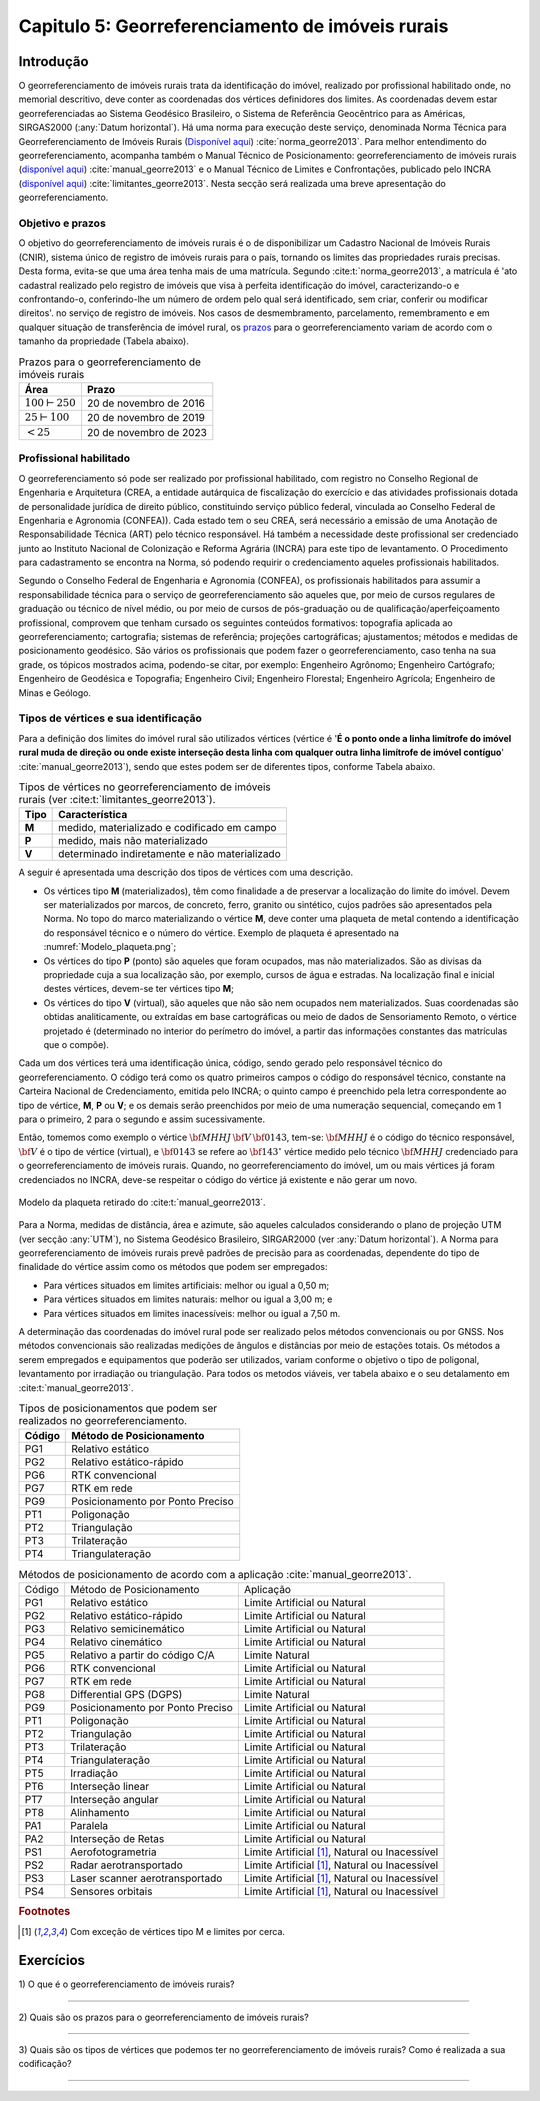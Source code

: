 .. raw:: html

    <style> .exem {color:blue; font-weight: bold} </style>

.. role:: exem

.. raw:: html

    <style> .solucao {font-weight: bold} </style>

.. role:: solucao

.. raw:: html

    <style> .blue {color:blue} </style>

.. role:: blue

.. _RST Capitulo 5:

Capitulo 5: Georreferenciamento de imóveis rurais
*************************************************

Introdução
==========

O georreferenciamento de imóveis rurais trata da identificação do
imóvel, realizado por profissional habilitado onde, no memorial descritivo,
deve conter as coordenadas dos vértices definidores dos limites. As
coordenadas devem estar georreferenciadas ao Sistema Geodésico Brasileiro,
o Sistema de Referência Geocêntrico para as Américas, SIRGAS2000 (:any:`Datum horizontal`).
Há uma norma para execução
deste serviço, denominada Norma Técnica para Georreferenciamento de
Imóveis Rurais (`Disponível aqui <https://sigef.incra.gov.br/static/documentos/norma_tecnica_georreferenciamento_imoveis_rurais_3ed.pdf>`_)
:cite:`norma_georre2013`. Para melhor entendimento do georreferenciamento, acompanha
também o Manual Técnico de Posicionamento: georreferenciamento de imóveis rurais
(`disponível aqui <https://sigef.incra.gov.br/static/documentos/manual_tecnico_posicionamento_1ed.pdf>`_) :cite:`manual_georre2013`
e o Manual Técnico de Limites e Confrontações, publicado pelo INCRA
(`disponível aqui  <https://sigef.incra.gov.br/static/documentos/manual_tecnico_limites_confrontacoes_1ed.pdf>`_) :cite:`limitantes_georre2013`.
Nesta secção será realizada uma breve apresentação do georreferenciamento.

Objetivo e prazos
-----------------

O objetivo do georreferenciamento de imóveis rurais é o de disponibilizar
um Cadastro Nacional de Imóveis Rurais (CNIR), sistema único de registro
de imóveis rurais para o país, tornando os limites das propriedades
rurais precisas. Desta forma, evita-se que uma área tenha mais de
uma matrícula. Segundo :cite:t:`norma_georre2013`, a matrícula é 'ato cadastral
realizado pelo registro de imóveis que visa à perfeita identificação
do imóvel, caracterizando-o e confrontando-o, conferindo-lhe um número
de ordem pelo qual será identificado, sem criar, conferir ou modificar
direitos'. no serviço de registro de imóveis. Nos casos de desmembramento, parcelamento,
remembramento e em qualquer situação de transferência de imóvel rural,
os `prazos <http://www.planalto.gov.br/ccivil_03/_Ato2011-2014/2011/Decreto/D7620.htm>`_
para o georreferenciamento variam de acordo com o tamanho da propriedade
(Tabela abaixo).

.. table:: Prazos para o georreferenciamento de imóveis rurais
   :widths: auto

   +---------------------+------------------------+
   |Área                 | Prazo                  |
   +=====================+========================+
   |:math:`100\vdash250` | 20 de novembro de 2016 |
   +---------------------+------------------------+
   |:math:`25\vdash100`  | 20 de novembro de 2019 |
   +---------------------+------------------------+
   |:math:`<25`          | 20 de novembro de 2023 |
   +---------------------+------------------------+

Profissional habilitado
-----------------------

O georreferenciamento só pode ser realizado por profissional habilitado,
com registro no Conselho Regional de Engenharia e Arquitetura
(CREA, a entidade autárquica de fiscalização do exercício e das atividades
profissionais dotada de personalidade jurídica de direito público,
constituindo serviço público federal, vinculada ao Conselho Federal
de Engenharia e Agronomia (CONFEA)). Cada estado tem o
seu CREA, será necessário a emissão de uma Anotação de Responsabilidade Técnica (ART)
pelo técnico responsável. Há também a necessidade deste profissional
ser credenciado junto ao Instituto Nacional de Colonização e Reforma
Agrária (INCRA) para este tipo de levantamento. O Procedimento
para cadastramento se encontra na Norma, só podendo requirir o credenciamento
aqueles profissionais habilitados.

Segundo o Conselho Federal de Engenharia e Agronomia (CONFEA), os
profissionais habilitados
para assumir a responsabilidade técnica para o serviço de georreferenciamento
são aqueles que, por meio de cursos regulares de graduação ou técnico
de nível médio, ou por meio de cursos de pós-graduação ou de qualificação/aperfeiçoamento
profissional, comprovem que tenham cursado os seguintes conteúdos
formativos: topografia aplicada ao georreferenciamento; cartografia;
sistemas de referência; projeções cartográficas; ajustamentos; métodos
e medidas de posicionamento geodésico. São vários os profissionais
que podem fazer o georreferenciamento, caso tenha na sua grade, os
tópicos mostrados acima, podendo-se citar, por exemplo: Engenheiro
Agrônomo; Engenheiro Cartógrafo; Engenheiro de Geodésica e Topografia;
Engenheiro Civil; Engenheiro Florestal; Engenheiro Agrícola; Engenheiro
de Minas e Geólogo.

Tipos de vértices e sua identificação
-------------------------------------

Para a definição dos limites do imóvel rural são utilizados vértices
(vértice é '**É  o  ponto  onde  a  linha  limítrofe  do  imóvel  rural  muda  de  direção  ou  onde  existe
interseção desta linha com qualquer outra linha limítrofe de imóvel contíguo**' :cite:`manual_georre2013`),
sendo que estes podem ser de diferentes tipos, conforme Tabela abaixo.

.. table:: Tipos de vértices no georreferenciamento de imóveis rurais (ver :cite:t:`limitantes_georre2013`).
   :widths: auto

   +------+-----------------------------------------------+
   |Tipo  |Característica                                 |
   +======+===============================================+
   |**M** | medido, materializado e codificado em campo   |
   +------+-----------------------------------------------+
   |**P** | medido, mais não materializado                |
   +------+-----------------------------------------------+
   |**V** | determinado indiretamente e não materializado |
   +------+-----------------------------------------------+

A seguir é apresentada uma descrição dos tipos de vértices com uma
descrição.

- Os vértices tipo **M** (materializados), têm como finalidade
  a de preservar a localização do limite do imóvel. Devem ser materializados
  por marcos, de concreto, ferro, granito ou sintético, cujos padrões
  são apresentados pela Norma. No topo do marco materializando o vértice
  **M**, deve conter uma plaqueta de metal contendo a identificação
  do responsável técnico e o número do vértice. Exemplo de plaqueta
  é apresentado na :numref:`Modelo_plaqueta.png`;
- Os vértices do tipo **P** (ponto) são aqueles que foram ocupados,
  mas não materializados. São as divisas da propriedade cuja a sua localização
  são, por exemplo, cursos de água e estradas. Na localização final
  e inicial destes vértices, devem-se ter vértices tipo **M**;
- Os vértices do tipo **V** (virtual), são aqueles que não são
  nem ocupados nem materializados. Suas coordenadas são obtidas analiticamente,
  ou extraídas em base cartográficas ou meio de dados de Sensoriamento Remoto,
  o vértice projetado é (determinado
  no interior do perímetro do imóvel, a partir das informações constantes
  das matrículas que o compõe).

Cada um dos vértices terá uma identificação única, código, sendo gerado
pelo responsável técnico do georreferenciamento. O código terá como os
quatro primeiros campos o código do responsável técnico, constante
na Carteira Nacional de Credenciamento, emitida pelo INCRA; o quinto
campo é preenchido pela letra correspondente ao tipo de vértice, **M**, **P** ou **V**;
e os demais serão preenchidos por meio
de uma numeração sequencial, começando em 1 para o primeiro, 2
para o segundo e assim sucessivamente.

Então, tomemos como exemplo o vértice :math:`\bf{MHHJ}\,\bf{V}\,\bf{0143}`,
tem-se: :math:`\bf{MHHJ}` é o código do técnico responsável, :math:`\bf{V}`
é o tipo de vértice (virtual), e :math:`\bf{0143}` se refere ao :math:`\bf{143}^{\circ}`
vértice medido pelo técnico :math:`\bf{MHHJ}` credenciado para o georreferenciamento
de imóveis rurais. Quando, no georreferenciamento do imóvel, um ou
mais vértices já foram credenciados no INCRA, deve-se respeitar o
código do vértice já existente e não gerar um novo.


.. _Modelo_plaqueta.png:

.. figure:: /images/capitulo5/Modelo_plaqueta.png
   :scale: 30 %
   :alt: Modelo_plaqueta.png
   :align: center

   Modelo da plaqueta retirado do :cite:t:`manual_georre2013`.


Para a Norma, medidas de distância, área e azimute, são aqueles calculados
considerando o plano de projeção UTM (ver secção :any:`UTM`),
no Sistema Geodésico Brasileiro, SIRGAR2000 (ver :any:`Datum horizontal`).
A Norma para georreferenciamento de imóveis rurais prevê padrões de
precisão para as coordenadas, dependente do tipo de finalidade do
vértice assim como os métodos que podem ser empregados:

- Para vértices situados em limites artificiais: melhor ou igual a 0,50 m;
- Para vértices situados em limites naturais: melhor ou igual a 3,00 m; e
- Para vértices situados em limites inacessíveis: melhor ou igual a 7,50 m.

A determinação das coordenadas do imóvel rural pode ser realizado
pelos métodos convencionais ou por GNSS. Nos métodos convencionais
são realizadas medições de ângulos e distâncias por meio de estações
totais. Os métodos a serem empregados e equipamentos
que poderão ser utilizados, variam conforme o objetivo o tipo de poligonal,
levantamento por irradiação ou triangulação. Para todos os metodos
viáveis, ver tabela abaixo e o seu detalamento em :cite:t:`manual_georre2013`.

.. table:: Tipos de posicionamentos que podem ser realizados no georreferenciamento.
   :widths: auto

   +-------+----------------------------------+
   |Código | Método de Posicionamento         |
   +=======+==================================+
   |PG1    |Relativo estático                 |
   +-------+----------------------------------+
   |PG2    |Relativo estático-rápido          |
   +-------+----------------------------------+
   |PG6    |RTK convencional                  |
   +-------+----------------------------------+
   |PG7    |RTK em rede                       |
   +-------+----------------------------------+
   |PG9    | Posicionamento por Ponto Preciso |
   +-------+----------------------------------+
   |PT1    |Poligonação                       |
   +-------+----------------------------------+
   |PT2    |Triangulação                      |
   +-------+----------------------------------+
   |PT3    |Trilateração                      |
   +-------+----------------------------------+
   |PT4    |Triangulateração                  |
   +-------+----------------------------------+

.. table:: Métodos de posicionamento de acordo com a aplicação :cite:`manual_georre2013`.
   :widths: auto

   +-------+-------------------------------------+-------------------------------------------------+
   |Código | Método de Posicionamento            |Aplicação                                        |
   +-------+-------------------------------------+-------------------------------------------------+
   |PG1    |Relativo estático                    |Limite Artificial ou Natural                     |
   +-------+-------------------------------------+-------------------------------------------------+
   |PG2    |Relativo estático-rápido             |Limite Artificial ou Natural                     |
   +-------+-------------------------------------+-------------------------------------------------+
   |PG3    |Relativo semicinemático              |Limite Artificial ou Natural                     |
   +-------+-------------------------------------+-------------------------------------------------+
   |PG4    |Relativo cinemático                  |Limite Artificial ou Natural                     |
   +-------+-------------------------------------+-------------------------------------------------+
   |PG5    |Relativo a partir do código C/A      |Limite Natural                                   |
   +-------+-------------------------------------+-------------------------------------------------+
   |PG6    |RTK convencional                     |Limite Artificial ou Natural                     |
   +-------+-------------------------------------+-------------------------------------------------+
   |PG7    |RTK em rede                          |Limite Artificial ou Natural                     |
   +-------+-------------------------------------+-------------------------------------------------+
   |PG8    |Differential GPS (DGPS)              |Limite Natural                                   |
   +-------+-------------------------------------+-------------------------------------------------+
   |PG9    |Posicionamento por Ponto Preciso     |Limite Artificial ou Natural                     |
   +-------+-------------------------------------+-------------------------------------------------+
   |PT1    |Poligonação                          |Limite Artificial ou Natural                     |
   +-------+-------------------------------------+-------------------------------------------------+
   |PT2    |Triangulação                         |Limite Artificial ou Natural                     |
   +-------+-------------------------------------+-------------------------------------------------+
   |PT3    |Trilateração                         |Limite Artificial ou Natural                     |
   +-------+-------------------------------------+-------------------------------------------------+
   |PT4    |Triangulateração                     |Limite Artificial ou Natural                     |
   +-------+-------------------------------------+-------------------------------------------------+
   |PT5    |Irradiação                           |Limite Artificial ou Natural                     |
   +-------+-------------------------------------+-------------------------------------------------+
   |PT6    |Interseção linear                    |Limite Artificial ou Natural                     |
   +-------+-------------------------------------+-------------------------------------------------+
   |PT7    |Interseção angular                   |Limite Artificial ou Natural                     |
   +-------+-------------------------------------+-------------------------------------------------+
   |PT8    |Alinhamento                          |Limite Artificial ou Natural                     |
   +-------+-------------------------------------+-------------------------------------------------+
   |PA1    |Paralela                             |Limite Artificial ou Natural                     |
   +-------+-------------------------------------+-------------------------------------------------+
   |PA2    |Interseção de Retas                  |Limite Artificial ou Natural                     |
   +-------+-------------------------------------+-------------------------------------------------+
   |PS1    |Aerofotogrametria                    |Limite Artificial [#f1]_, Natural ou Inacessível |
   +-------+-------------------------------------+-------------------------------------------------+
   |PS2    |Radar aerotransportado               |Limite Artificial [#f1]_, Natural ou Inacessível |
   +-------+-------------------------------------+-------------------------------------------------+
   |PS3    |Laser scanner aerotransportado       |Limite Artificial [#f1]_, Natural ou Inacessível |
   +-------+-------------------------------------+-------------------------------------------------+
   |PS4    |Sensores orbitais                    |Limite Artificial [#f1]_, Natural ou Inacessível |
   +-------+-------------------------------------+-------------------------------------------------+


.. rubric:: Footnotes

.. [#f1] Com exceção de vértices tipo M e limites por cerca.

Exercícios
==========

:exem:`1)` O que é o georreferenciamento de imóveis rurais?

----

:exem:`2)` Quais são os prazos para o georreferenciamento
de imóveis rurais?

----

:exem:`3)` Quais são os tipos de vértices que podemos
ter no georreferenciamento de imóveis rurais? Como é realizada a sua
codificação?

----